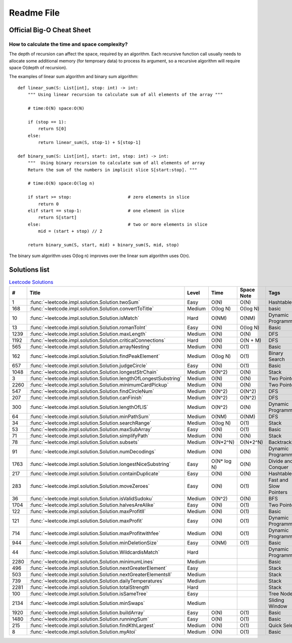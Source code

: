 Readme File
===========

Official Big-O Cheat Sheet
------------------------------

.. image:: images/bigo_cheat.png
    :width: 1000

How to calculate the time and space complexity?
^^^^^^^^^^^^^^^^^^^^^^^^^^^^^^^^^^^^^^^^^^^^^^^^^^^^^^^^^^^^

The depth of recursion can affect the space, required by an algorithm. Each recursive function call usually needs to allocate some additional memory (for temproary data) to process its argument, so a recursive algorithm will require space O(depth of recursion).

The examples of linear sum algorithm and binary sum algorithm::

    def linear_sum(S: List[int], stop: int) -> int:
        """ Using linear recursion to calculate sum of all elements of the array """

        # time:O(N) space:O(N)

        if (stop == 1):
            return S[0]
        else:
            return linear_sum(S, stop-1) + S[stop-1]

    def binary_sum(S: List[int], start: int, stop: int) -> int:
        """  Using binary recursion to calculate sum of all elements of array
        Return the sum of the numbers in implicit slice S[start:stop]. """

        # time:O(N) space:O(log n)

        if start >= stop:                      # zero elements in slice
            return 0
        elif start == stop-1:                  # one element in slice
            return S[start]
        else:                                  # two or more elements in slice
            mid = (start + stop) // 2

        return binary_sum(S, start, mid) + binary_sum(S, mid, stop)

The binary sum algorithm uses O(log n) improves over the linear sum algorithm uses O(n).

Solutions list 
---------------------

.. csv-table:: `Leetcode Solutions <https://leetcode.com/qazqazqaz850/>`_
    :header-rows: 1
    :stub-columns: 0

    #, Title, Level, Time, Space Note, Tags
    1, :func:`~leetcode.impl.solution.Solution.twoSum`, Easy, O(N), O(N), Hashtable
    168, :func:`~leetcode.impl.solution.Solution.convertToTitle`, Medium, O(log N), O(log N), basic
    10, :func:`~leetcode.impl.solution.Solution.isMatch`, Hard, O(NM), O(NM), Dynamic Programming
    13, :func:`~leetcode.impl.solution.Solution.romanToInt`, Easy, O(N), O(log N), Basic
    1239, :func:`~leetcode.impl.solution.Solution.maxLength`, Medium, O(N), O(N), DFS
    1192, :func:`~leetcode.impl.solution.Solution.criticalConnections`, Hard, O(N), O(N + M), DFS
    565, :func:`~leetcode.impl.solution.Solution.arrayNesting`, Medium, O(N), O(1), Basic
    162, :func:`~leetcode.impl.solution.Solution.findPeakElement`, Medium, O(log N) , O(1), Binary Search
    657, :func:`~leetcode.impl.solution.Solution.judgeCircle`, Easy, O(N) , O(1), Basic
    1048, :func:`~leetcode.impl.solution.Solution.longestStrChain`, Medium, O(N^2), O(N), Stack
    3, :func:`~leetcode.impl.solution.Solution.lengthOfLongestSubstring`, Medium, O(N), O(N), Two Pointers
    2260, :func:`~leetcode.impl.solution.Solution.minimumCardPickup`, Medium, O(N), O(N), Two Pointers
    547, :func:`~leetcode.impl.solution.Solution.findCircleNum`, Medium, O(N^2), O(N^2), DFS
    207, :func:`~leetcode.impl.solution.Solution.canFinish`, Medium, O(N^2), O(N^2), DFS
    300, :func:`~leetcode.impl.solution.Solution.lengthOfLIS`, Medium, O(N^2), O(N), Dynamic Programming
    64, :func:`~leetcode.impl.solution.Solution.minPathSum`, Medium, O(NM), O(NM), DFS
    34, :func:`~leetcode.impl.solution.Solution.searchRange`, Medium, O(log N), O(1), Stack
    53, :func:`~leetcode.impl.solution.Solution.maxSubArray`, Easy, O(N), O(1), Basic
    71, :func:`~leetcode.impl.solution.Solution.simplifyPath`, Medium, O(N), O(N), Stack
    78, :func:`~leetcode.impl.solution.Solution.subsets`, Medium, O(N*2^N), O(N*2^N), Backtracking
    91, :func:`~leetcode.impl.solution.Solution.numDecodings`, Medium, O(N), O(N), Dynamic Programming
    1763, :func:`~leetcode.impl.solution.Solution.longestNiceSubstring`, Easy, O(N* log N), O(N), Divide and Conquer
    217, :func:`~leetcode.impl.solution.Solution.containDuplicate`, Easy, O(N), O(N), Hashtable
    283, :func:`~leetcode.impl.solution.Solution.moveZeroes`, Easy, O(N), O(1), Fast and Slow Pointers
    36, :func:`~leetcode.impl.solution.Solution.isValidSudoku`, Medium, O(N^2), O(N), BFS
    1704, :func:`~leetcode.impl.solution.Solution.halvesAreAlike`, Easy, O(N), O(1), Two Pointers
    122, :func:`~leetcode.impl.solution.Solution.maxProfitII`, Medium, O(N), O(1), Basic
    121, :func:`~leetcode.impl.solution.Solution.maxProfit`, Easy, O(N), O(1), Dynamic Programming
    714, :func:`~leetcode.impl.solution.Solution.maxProfitwithfee`, Medium, O(N), O(1), Dynamic Programming
    944, :func:`~leetcode.impl.solution.Solution.minDeletionSize`, Easy, O(NM), O(1), Basic
    44, :func:`~leetcode.impl.solution.Solution.WildcardisMatch`, Hard, , , Dynamic Programming
    2280, :func:`~leetcode.impl.solution.Solution.minimumLines`, Medium, , , Basic
    496, :func:`~leetcode.impl.solution.Solution.nextGreaterElement`, Easy, , , Stack
    503, :func:`~leetcode.impl.solution.Solution.nextGreaterElementsII`, Medium, , , Stack
    739, :func:`~leetcode.impl.solution.Solution.dailyTemperatures`, Medium, , , Stack
    2281, :func:`~leetcode.impl.solution.Solution.totalStrength`, Hard, , , Stack
    100, :func:`~leetcode.impl.solution.Solution.isSameTree`, Easy, , , Tree Node
    2134, :func:`~leetcode.impl.solution.Solution.minSwaps`, Medium, , , Sliding Window
    1920, :func:`~leetcode.impl.solution.Solution.buildArray`, Easy, O(N), O(1), Basic
    1480, :func:`~leetcode.impl.solution.Solution.runningSum`, Easy, O(N), O(1), Basic
    215, :func:`~leetcode.impl.solution.Solution.findKthLargest`, Medium, O(N), O(1), Quick Select
    8, :func:`~leetcode.impl.solution.Solution.myAtoi`, Medium, O(N), O(1), Basic



.. mdinclude:: ../../README.md






